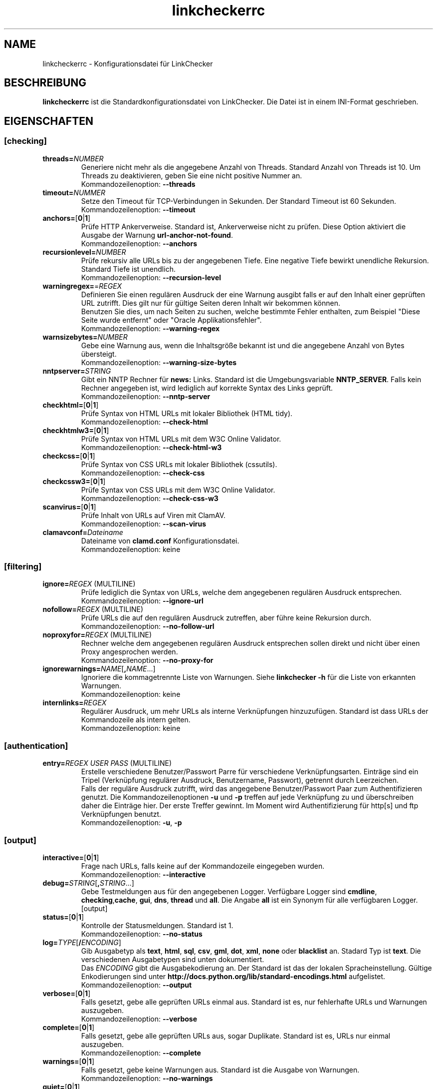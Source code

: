 .\"*******************************************************************
.\"
.\" This file was generated with po4a. Translate the source file.
.\"
.\"*******************************************************************
.TH linkcheckerrc 5 2007\-11\-30 LinkChecker 
.SH NAME
linkcheckerrc \- Konfigurationsdatei für LinkChecker
.
.SH BESCHREIBUNG
\fBlinkcheckerrc\fP ist die Standardkonfigurationsdatei von LinkChecker. Die
Datei ist in einem INI\-Format geschrieben.
.
.SH EIGENSCHAFTEN

.SS [checking]
.TP 
\fBthreads=\fP\fINUMBER\fP
Generiere nicht mehr als die angegebene Anzahl von Threads. Standard Anzahl
von Threads ist 10. Um Threads zu deaktivieren, geben Sie eine nicht
positive Nummer an.
.br
Kommandozeilenoption: \fB\-\-threads\fP
.TP 
\fBtimeout=\fP\fINUMMER\fP
Setze den Timeout für TCP\-Verbindungen in Sekunden. Der Standard Timeout ist
60 Sekunden.
.br
Kommandozeilenoption: \fB\-\-timeout\fP
.TP 
\fBanchors=\fP[\fB0\fP|\fB1\fP]
Prüfe HTTP Ankerverweise. Standard ist, Ankerverweise nicht zu prüfen. Diese
Option aktiviert die Ausgabe der Warnung \fBurl\-anchor\-not\-found\fP.
.br
Kommandozeilenoption: \fB\-\-anchors\fP
.TP 
\fBrecursionlevel=\fP\fINUMBER\fP
Prüfe rekursiv alle URLs bis zu der angegebenen Tiefe. Eine negative Tiefe
bewirkt unendliche Rekursion. Standard Tiefe ist unendlich.
.br
Kommandozeilenoption: \fB\-\-recursion\-level\fP
.TP 
\fBwarningregex=\fP=\fIREGEX\fP
Definieren Sie einen regulären Ausdruck der eine Warnung ausgibt falls er
auf den Inhalt einer geprüften URL zutrifft. Dies gilt nur für gültige
Seiten deren Inhalt wir bekommen können.
.br
Benutzen Sie dies, um nach Seiten zu suchen, welche bestimmte Fehler
enthalten, zum Beispiel "Diese Seite wurde entfernt" oder "Oracle
Applikationsfehler".
.br
Kommandozeilenoption: \fB\-\-warning\-regex\fP
.TP 
\fBwarnsizebytes=\fP\fINUMBER\fP
Gebe eine Warnung aus, wenn die Inhaltsgröße bekannt ist und die angegebene
Anzahl von Bytes übersteigt.
.br
Kommandozeilenoption: \fB\-\-warning\-size\-bytes\fP
.TP 
\fBnntpserver=\fP\fISTRING\fP
Gibt ein NNTP Rechner für \fBnews:\fP Links. Standard ist die Umgebungsvariable
\fBNNTP_SERVER\fP. Falls kein Rechner angegeben ist, wird lediglich auf
korrekte Syntax des Links geprüft.
.br
Kommandozeilenoption: \fB\-\-nntp\-server\fP
.TP 
\fBcheckhtml=\fP[\fB0\fP|\fB1\fP]
Prüfe Syntax von HTML URLs mit lokaler Bibliothek (HTML tidy).
.br
Kommandozeilenoption: \fB\-\-check\-html\fP
.TP 
\fBcheckhtmlw3=\fP[\fB0\fP|\fB1\fP]
Prüfe Syntax von HTML URLs mit dem W3C Online Validator.
.br
Kommandozeilenoption: \fB\-\-check\-html\-w3\fP
.TP 
\fBcheckcss=\fP[\fB0\fP|\fB1\fP]
Prüfe Syntax von CSS URLs mit lokaler Bibliothek (cssutils).
.br
Kommandozeilenoption: \fB\-\-check\-css\fP
.TP 
\fBcheckcssw3=\fP[\fB0\fP|\fB1\fP]
Prüfe Syntax von CSS URLs mit dem W3C Online Validator.
.br
Kommandozeilenoption: \fB\-\-check\-css\-w3\fP
.TP 
\fBscanvirus=\fP[\fB0\fP|\fB1\fP]
Prüfe Inhalt von URLs auf Viren mit ClamAV.
.br
Kommandozeilenoption: \fB\-\-scan\-virus\fP
.TP 
\fBclamavconf=\fP\fIDateiname\fP
Dateiname von \fBclamd.conf\fP Konfigurationsdatei.
.br
Kommandozeilenoption: keine
.SS [filtering]
.TP 
\fBignore=\fP\fIREGEX\fP (MULTILINE)
Prüfe lediglich die Syntax von URLs, welche dem angegebenen regulären
Ausdruck entsprechen.
.br
Kommandozeilenoption: \fB\-\-ignore\-url\fP
.TP 
\fBnofollow=\fP\fIREGEX\fP (MULTILINE)
Prüfe URLs die auf den regulären Ausdruck zutreffen, aber führe keine
Rekursion durch.
.br
Kommandozeilenoption: \fB\-\-no\-follow\-url\fP
.TP 
\fBnoproxyfor=\fP\fIREGEX\fP (MULTILINE)
Rechner welche dem angegebenen regulären Ausdruck entsprechen sollen direkt
und nicht über einen Proxy angesprochen werden.
.br
Kommandozeilenoption: \fB\-\-no\-proxy\-for\fP
.TP 
\fBignorewarnings=\fP\fINAME\fP[\fB,\fP\fINAME\fP...]
Ignoriere die kommagetrennte Liste von Warnungen. Siehe \fBlinkchecker \-h\fP
für die Liste von erkannten Warnungen.
.br
Kommandozeilenoption: keine
.TP 
\fBinternlinks=\fP\fIREGEX\fP
Regulärer Ausdruck, um mehr URLs als interne Verknüpfungen
hinzuzufügen. Standard ist dass URLs der Kommandozeile als intern gelten.
.br
Kommandozeilenoption: keine
.SS [authentication]
.TP 
\fBentry=\fP\fIREGEX\fP \fIUSER\fP \fIPASS\fP (MULTILINE)
Erstelle verschiedene Benutzer/Passwort Parre für verschiedene
Verknüpfungsarten. Einträge sind ein Tripel (Verknüpfung regulärer Ausdruck,
Benutzername, Passwort), getrennt durch Leerzeichen.
.br
Falls der reguläre Ausdruck zutrifft, wird das angegebene Benutzer/Passwort
Paar zum Authentifizieren genutzt. Die Kommandozeilenoptionen \fB\-u\fP und
\fB\-p\fP treffen auf jede Verknüpfung zu und überschreiben daher die Einträge
hier. Der erste Treffer gewinnt. Im Moment wird Authentifizierung für
http[s] und ftp Verknüpfungen benutzt.
.br
Kommandozeilenoption: \fB\-u\fP, \fB\-p\fP
.SS [output]
.TP 
\fBinteractive=\fP[\fB0\fP|\fB1\fP]
Frage nach URLs, falls keine auf der Kommandozeile eingegeben wurden.
.br
Kommandozeilenoption: \fB\-\-interactive\fP
.TP 
\fBdebug=\fP\fISTRING\fP[\fB,\fP\fISTRING\fP...]
Gebe Testmeldungen aus für den angegebenen Logger. Verfügbare Logger sind
\fBcmdline\fP, \fBchecking\fP,\fBcache\fP, \fBgui\fP, \fBdns\fP, \fBthread\fP und \fBall\fP. Die
Angabe \fBall\fP ist ein Synonym für alle verfügbaren Logger.
.br
[output]
.TP 
\fBstatus=\fP[\fB0\fP|\fB1\fP]
Kontrolle der Statusmeldungen. Standard ist 1.
.br
Kommandozeilenoption: \fB\-\-no\-status\fP
.TP 
\fBlog=\fP\fITYPE\fP[\fB/\fP\fIENCODING\fP]
Gib Ausgabetyp als \fBtext\fP, \fBhtml\fP, \fBsql\fP, \fBcsv\fP, \fBgml\fP, \fBdot\fP, \fBxml\fP,
\fBnone\fP oder \fBblacklist\fP an.  Stadard Typ ist \fBtext\fP. Die verschiedenen
Ausgabetypen sind unten dokumentiert.
.br
Das \fIENCODING\fP gibt die Ausgabekodierung an. Der Standard ist das der
lokalen Spracheinstellung. Gültige Enkodierungen sind unter
\fBhttp://docs.python.org/lib/standard\-encodings.html\fP aufgelistet.
.br
Kommandozeilenoption: \fB\-\-output\fP
.TP 
\fBverbose=\fP[\fB0\fP|\fB1\fP]
Falls gesetzt, gebe alle geprüften URLs einmal aus. Standard ist es, nur
fehlerhafte URLs und Warnungen auszugeben.
.br
Kommandozeilenoption: \fB\-\-verbose\fP
.TP 
\fBcomplete=\fP[\fB0\fP|\fB1\fP]
Falls gesetzt, gebe alle geprüften URLs aus, sogar Duplikate. Standard ist
es, URLs nur einmal auszugeben.
.br
Kommandozeilenoption: \fB\-\-complete\fP
.TP 
\fBwarnings=\fP[\fB0\fP|\fB1\fP]
Falls gesetzt, gebe keine Warnungen aus. Standard ist die Ausgabe von
Warnungen.
.br
Kommandozeilenoption: \fB\-\-no\-warnings\fP
.TP 
\fBquiet=\fP[\fB0\fP|\fB1\fP]
Falls gesetzt, erfolgt keine Ausgabe. Ein Alias für \fBlog=none\fP. Dies ist
nur in Verbindung mit \fBfileoutput\fP nützlich.
.br
Kommandozeilenoption: \fB\-\-verbose\fP
.TP 
\fBfileoutput=\fP\fITYPE\fP[\fB,\fP\fITYPE\fP...]
Ausgabe in Datei \fBlinkchecker\-out.\fP\fITYPE\fP, \fB$HOME/.linkchecker/blacklist\fP
für \fBblacklist\fP Ausgabe.
.br
Gültige Ausgabearten sind \fBtext\fP, \fBhtml\fP, \fBsql\fP, \fBcsv\fP, \fBgml\fP, \fBdot\fP,
\fBxml\fP, \fBnone\fP oder \fBblacklist\fP Standard ist keine Dateiausgabe. Die
verschiedenen Ausgabearten sind unten dokumentiert. Bemerke, dass man alle
Konsolenausgaben mit \fBoutput=none\fP unterdrücken kann.
.br
Kommandozeilenoption: \fB\-\-file\-output\fP
.SS [text]
.TP 
\fBfilename=\fP\fISTRING\fP
Gebe Dateiname für Textausgabe an. Standard Dateiname ist
\fBlinkchecker\-out.txt\fP.
.br
Kommandozeilenoption: \fB\-\-file\-output=\fP
.TP 
\fBparts=\fP\fISTRING\fP
Kommagetrennte Liste von Teilen, die ausgegeben werden sollen. Siehe
\fBLOGGER PART\fP weiter unten.
.br
Kommandozeilenoption: keine
.TP 
\fBencoding=\fP\fISTRING\fP
Gültige Enkodierungen sind unter \fBhttp://docs.python.org/lib/node127.html\fP
aufgelistet. Standard Enkodierung ist \fBiso\-8859\-15\fP.
.TP 
\fIcolor*\fP
Farbwerte für die verschiedenen Ausgabeteile. Syntax ist \fIcolor\fP oder
\fItype\fP\fB;\fP\fIcolor\fP. Der \fItype\fP kann \fBbold\fP, \fBlight\fP, \fBblink\fP oder
\fBinvert\fP sein.  Die \fIcolor\fP kann \fBdefault\fP, \fBblack\fP, \fBred\fP, \fBgreen\fP,
\fByellow\fP, \fBblue\fP, \fBpurple\fP, \fBcyan\fP, \fBwhite\fP, \fBBlack\fP, \fBRed\fP,
\fBGreen\fP, \fBYellow\fP, \fBBlue\fP, \fBPurple\fP, \fBCyan\fP oder \fBWhite\fP sein.
.br
Kommandozeilenoption: keine
.TP 
\fBcolorparent=\fP\fISTRING\fP
Setze Farbe des Vaters. Standard ist \fBwhite\fP.
.TP 
\fBcolorurl=\fP\fISTRING\fP
Setze URL Farbe. Standard ist \fBdefault\fP.
.TP 
\fBcolorname=\fP\fISTRING\fP
Kommandozeilenoption: \fB\-\-file\-output=\fP
.TP 
\fBcolorreal=\fP\fISTRING\fP
Setze Farbe für tatsächliche URL. Default ist \fBcyan\fP.
.TP 
\fBcolorbase=\fP\fISTRING\fP
Setzt Basisurl Farbe. Standard ist \fBpurple\fP.
.TP 
\fBcolorvalid=\fP\fISTRING\fP
Setze gültige Farbe. Standard ist \fBbold;green\fP.
.TP 
\fBcolorinvalid=\fP\fISTRING\fP
Setze ungültige Farbe. Standard ist \fBbold;red\fP.
.TP 
\fBcolorinfo=\fP\fISTRING\fP
Setzt Informationsfarbe. Standard ist \fBdefault\fP.
.TP 
\fBcolorwarning=\fP\fISTRING\fP
Setze Warnfarbe. Standard ist \fBbold;yellow\fP.
.TP 
\fBcolordltime=\fP\fISTRING\fP
Setze Downloadzeitfarbe. Standard ist \fBdefault\fP.
.TP 
\fBcolorreset=\fP\fISTRING\fP
Setze Reset Farbe. Standard ist \fBdefault\fP.
.SS [gml]
.TP 
\fBfilename=\fP\fISTRING\fP
Siehe [text] Sektion weiter oben.
.TP 
\fBparts=\fP\fISTRING\fP
Siehe [text] Sektion weiter oben.
.TP 
\fBencoding=\fP\fISTRING\fP
Siehe [text] Sektion weiter oben.
.SS [dot]
.TP 
\fBfilename=\fP\fISTRING\fP
Siehe [text] Sektion weiter oben.
.TP 
\fBparts=\fP\fISTRING\fP
Siehe [text] Sektion weiter oben.
.TP 
\fBencoding=\fP\fISTRING\fP
Siehe [text] Sektion weiter oben.
.SS [csv]
.TP 
\fBfilename=\fP\fISTRING\fP
Siehe [text] Sektion weiter oben.
.TP 
\fBparts=\fP\fISTRING\fP
Siehe [text] Sektion weiter oben.
.TP 
\fBencoding=\fP\fISTRING\fP
Siehe [text] Sektion weiter oben.
.TP 
\fBseparator=\fP\fICHAR\fP
Das CSV Trennzeichen. Standard ist Komma (\fB,\fP).
.TP 
\fBquotechar=\fP\fICHAR\fP
Setze CSV Quotezeichen. Standard ist das doppelte Anführungszeichen (\fB"\fP).
.SS [sql]
.TP 
\fBfilename=\fP\fISTRING\fP
Siehe [text] Sektion weiter oben.
.TP 
\fBparts=\fP\fISTRING\fP
Siehe [text] Sektion weiter oben.
.TP 
\fBencoding=\fP\fISTRING\fP
Siehe [text] Sektion weiter oben.
.TP 
\fBdbname=\fP\fISTRING\fP
Setze Datenbankname zum Speichern. Standard ist \fBlinksdb\fP.
.TP 
\fBseparator=\fP\fICHAR\fP
Setze SQL Kommandotrennzeichen. Standard ist ein Strichpunkt (\fB;\fP).
.SS [html]
.TP 
\fBfilename=\fP\fISTRING\fP
Siehe [text] Sektion weiter oben.
.TP 
\fBparts=\fP\fISTRING\fP
Siehe [text] Sektion weiter oben.
.TP 
\fBencoding=\fP\fISTRING\fP
Siehe [text] Sektion weiter oben.
.TP 
\fBcolorbackground=\fP\fICOLOR\fP
Setze Reset Farbe. Standard ist \fBdefault\fP.
.TP 
\fBcolorurl=\fP
Setze HTML URL Farbe. Standard ist \fB#dcd5cf\fP.
.TP 
\fBcolorborder=\fP
Setze HTML Rahmenfarbe. Standard ist \fB#000000\fP.
.TP 
\fBcolorlink=\fP
Setze HTML Verknüpfungsfarbe. Standard ist \fB#191c83\fP.
.TP 
\fBcolorwarning=\fP
Setze HTML Warnfarbe. Standard ist \fB#e0954e\fP.
.TP 
\fBcolorerror=\fP
Setze HTML Fehlerfarbe. Standard ist \fB#db4930\fP.
.TP 
\fBcolorok=\fP
Setze HTML Gültigkeitsfarbe. Standard ist \fB#3ba557\fP.
.SS [blacklist]
.TP 
\fBfilename=\fP\fISTRING\fP
Siehe [text] Sektion weiter oben.
.TP 
\fBencoding=\fP\fISTRING\fP
Siehe [text] Sektion weiter oben.
.SS [xml]
.TP 
\fBfilename=\fP\fISTRING\fP
Siehe [text] Sektion weiter oben.
.TP 
\fBparts=\fP\fISTRING\fP
Siehe [text] Sektion weiter oben.
.TP 
\fBencoding=\fP\fISTRING\fP
Siehe [text] Sektion weiter oben.
.SS [gxml]
.TP 
\fBfilename=\fP\fISTRING\fP
Siehe [text] Sektion weiter oben.
.TP 
\fBparts=\fP\fISTRING\fP
Siehe [text] Sektion weiter oben.
.TP 
\fBencoding=\fP\fISTRING\fP
Siehe [text] Sektion weiter oben.
.
.SH "AUSGABE PARTS"
 \fBall\fP       (für alle Teile)
 \fBrealurl\fP   (die volle URL Verknüpfung)
 \fBresult\fP    (gültig oder ungültig, mit Nachrichten)
 \fBextern\fP    (1 oder 0, nur in einigen Ausgabetypen protokolliert)
 \fBbase\fP      (base href=...)
 \fBname\fP      (<a href=...>name</a> and <img alt="name">)
 \fBparenturl\fP (falls vorhanden)
 \fBinfo\fP      (einige zusätzliche Infos, z.B. FTP Willkommensnachrichten)
 \fBwarning\fP   (Warnungen)
 \fBdltime\fP    (Downloadzeit)
 \fBchecktime\fP (Prüfzeit)
 \fBurl\fP       (Der Original URL Name, kann relativ sein)
 \fBintro\fP     (Das Zeug am Anfang, "Beginne am ...")
 \fBoutro\fP     (Das Zeug am Ende, "X Fehler gefunden ...")
.SH MULTILINE
Einige Optionen können mehrere Zeilen lang sein. Jede Zeile muss dafür
eingerückt werden. Zeilen die mit einer Raute (\fB#\fP) beginnen werden
ignoriert, müssen aber eingerückt sein.

 ignore=
   lconline
   bookmark
   # a comment   ^mailto:
.
.SH BEISPIEL
 [output]
 log=html

 [checking]
 threads=5

 [filtering]
 ignorewarnings=anchor\-not\-found
.
.SH "SIEHE AUCH"
BEISPIEL
.
.SH AUTHOR
Bastian Kleineidam <calvin@users.sourceforge.net>
.
.SH COPYRIGHT
Copyright \(co 2000\-2009 Bastian Kleineidam
